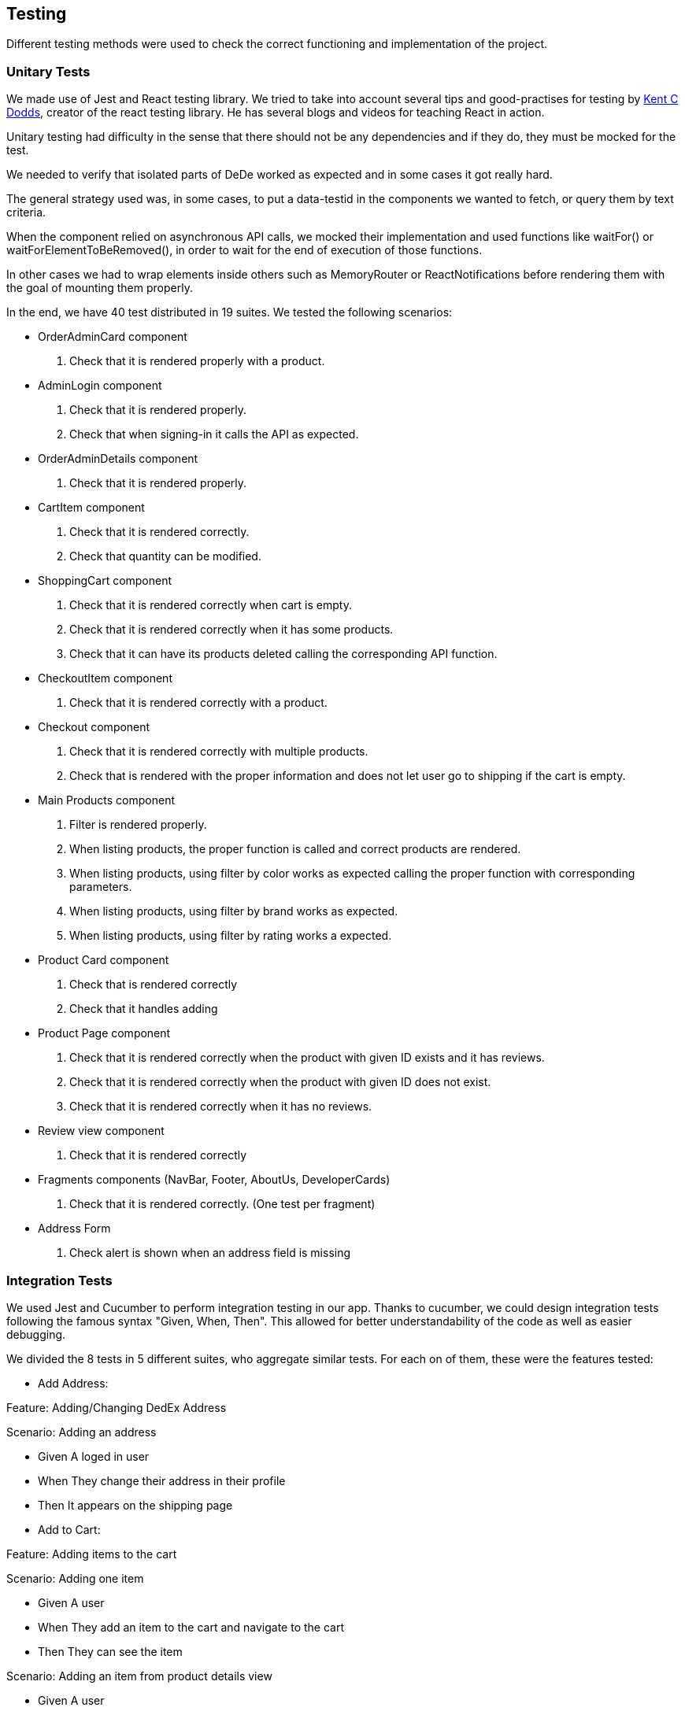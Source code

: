 [[section-quality-scenarios]]
== Testing
Different testing methods were used to check the correct functioning and implementation of the project.


=== Unitary Tests
We made use of Jest and React testing library. We tried to take into account several tips and good-practises for testing by https://kentcdodds.com[Kent C Dodds], creator of the
react testing library. He has several blogs and videos for teaching React in action. 

Unitary testing had difficulty in the sense that there should not be any dependencies and if they do, they must be mocked for the test. 

We needed to verify that isolated parts of DeDe worked as expected and in some cases it got really hard.

The general strategy used was, in some cases, to put a data-testid in the components we wanted to fetch, or query them by text criteria. 

When the component relied on asynchronous API calls, we mocked their implementation and used functions like waitFor() or waitForElementToBeRemoved(), in order to wait for the end of execution of those functions.

In other cases we had to wrap elements inside others such as MemoryRouter or ReactNotifications before rendering them with the goal of mounting them properly.

In the end, we have 40 test distributed in 19 suites. We tested the following scenarios:
====
* OrderAdminCard component

1. Check that it is rendered properly with a product.
====

====
* AdminLogin component

1. Check that it is rendered properly.
2. Check that when signing-in it calls the API as expected.
====

====
* OrderAdminDetails component

1. Check that it is rendered properly.

====

====
* CartItem component

1. Check that it is rendered correctly.
2. Check that quantity can be modified.
====

====
* ShoppingCart component

1. Check that it is rendered correctly when cart is empty.
2. Check that it is rendered correctly when it has some products.
3. Check that it can have its products deleted calling the corresponding API function.
====

====
* CheckoutItem component

1. Check that it is rendered correctly with a product.
====

====
* Checkout component

1. Check that it is rendered correctly with multiple products.
2. Check that is rendered with the proper information and does not let user go to shipping if the cart is empty.
====


====
* Main Products component

1. Filter is rendered properly.
2. When listing products, the proper function is called and correct products are rendered.
3. When listing products, using filter by color works as expected calling the proper function with corresponding parameters. 
4. When listing products, using filter by brand works as expected.
5. When listing products, using filter by rating works a expected.
====

====
* Product Card component

1. Check that is rendered correctly
2. Check that it handles adding
====

====
* Product Page component

1. Check that it is rendered correctly when the product with given ID exists and it has reviews.
2. Check that it is rendered correctly when the product with given ID does not exist.
3. Check that it is rendered correctly when it has no reviews.
====

====
* Review view component

1. Check that it is rendered correctly
====

====
* Fragments components (NavBar, Footer, AboutUs, DeveloperCards)

1. Check that it is rendered correctly. (One test per fragment)
====

====
* Address Form

1. Check alert is shown when an address field is missing
====
=== Integration Tests

We used Jest and Cucumber to perform integration testing in our app. Thanks to cucumber, we could design integration tests following the famous syntax "Given, When, Then". This allowed for better understandability of the code as well as easier debugging. 

We divided the 8 tests in 5 different suites, who aggregate similar tests. For each on of them, these were the features tested:

====
* Add Address:

Feature: Adding/Changing DedEx Address

Scenario: Adding an address

*    Given A loged in user

*    When They change their address in their profile

*    Then It appears on the shipping page

====

====
* Add to Cart:

Feature: Adding items to the cart

Scenario: Adding one item

* Given A user

* When They add an item to the cart and navigate to the cart

* Then They can see the item


Scenario: Adding an item from product details view

* Given A user

* When They add an item to the cart from the details view of the product and navigate to the cart

* Then They can see the item
====

====
* Buy item:

Feature: Buying products

Scenario: Buying a product

*  Given A user with an item in his cart

*  When They buy it

*  Then The order appears in their profile

====

====
* Product Visualization:

Feature: Visualizing products

Scenario: Main Products view

*  Given An user

*  When They enter the application

*  Then Several Prodcut cards must be shown


Scenario: Product detail view

*  Given An user

*  When They enter the application and click on a product card

*  Then The details view of the selected product must be shown

====

====
* SOLID Login:

Feature: Registering or logging in a new user

Scenario: The user is not registered in the site

*    Given An unregistered user

*    When They press the profile button and log in with their preferred SOLID provider

*    Then Their name should be shown


Scenario: The user is registered in the site

*    Given A registered user

*    When They press the profile button and log in with their preferred SOLID provider

*    Then Their name and orders, if any, should be shown

====

The result of running these test is as follows: 

image::acceptanceResults.png[]


=== Load Tests

Gatling tool was used to perform load tests to the application.
Using its recorder functionality we were able to capture a fixed number of requests and reproduce their functionality for every user that was simulated by the program.

Those requests included the use of filters, adding products to the cart, modifying their quantities and perform checkout functionality. 

The recorder tool acts as a man-in-the-middle to capture the traffic and requests made, we had to modify the proxy configuration in our browsers for the tool to do the before-mentioned actions properly, losing internet connection meanwhile. 

This internet loss made it impossible for us to load test the SOLID login and, as a consequence, the order creation. 

An Open Model for user injection was the one used because you control the arrival rate of users, and the concurrent number of users in our web is not capped. We used this injection setup.

image::gatlingSetUp.png[]

An approximate number of 18k requests were made during the test in which 10% of those had a response time between 800ms and 1200ms, and just 1% had a response time above the latter. 

image::gatlingChart.png[]

During the test there was a peak of 196 concurrent users.

image::gatlingActiveUsers.png[]

Observing the percentile response time chart generated we can know where in the execution of the recording the requests consume more time and its different distributions. The requests that consume more time in this test would be filter usage, and quantity modification in the shopping cart.

image::gatlingPercentiles.png[]



